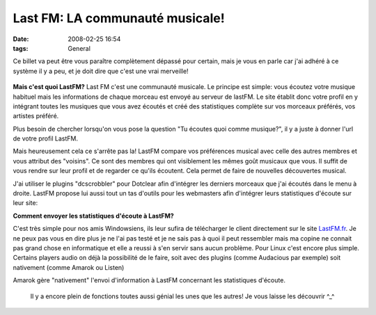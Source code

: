Last FM: LA communauté musicale!
################################
:date: 2008-02-25 16:54
:tags: General

Ce billet va peut être vous paraître complètement dépassé pour certain, mais je vous en parle car j'ai adhéré à ce système il y a peu, et je doit dire que c'est une vrai merveille!

.. figure:: http://static.last.fm/depth/header/logo.gif
   :align: center
   :alt: Last FM

**Mais c'est quoi LastFM?**
Last FM c'est une communauté musicale. Le principe est simple: vous écoutez votre musique habituel mais les informations de chaque morceau est envoyé au serveur de lastFM. Le site établit donc votre profil en y intégrant toutes les musiques que vous avez écoutés et créé des statistiques complète sur vos morceaux préférés, vos artistes préféré.

Plus besoin de chercher lorsqu'on vous pose la question "Tu écoutes quoi comme musique?", il y a juste à donner l'url de votre profil LastFM.

Mais heureusement cela ce s'arrête pas la! LastFM compare vos préférences musical avec celle des autres membres et vous attribut des "voisins". Ce sont des membres qui ont visiblement les mêmes goût musicaux que vous. Il suffit de vous rendre sur leur profil et de regarder ce qu'ils écoutent. Cela permet de faire de nouvelles découvertes musical.

J'ai utiliser le plugins "dcscrobbler" pour Dotclear afin d'intégrer les derniers morceaux que j'ai écoutés dans le menu à droite.  LastFM propose lui aussi tout un tas d'outils pour les webmasters afin d'intégrer leurs statistiques d'écoute sur leur site:

|minimumserious|
|image1|
|image2|
|image3|
|image4|

**Comment envoyer les statistiques d'écoute à LastFM?**

C'est très simple pour nos amis Windowsiens, ils leur sufira de télécharger le client directement sur le site `LastFM.fr`_. Je ne peux pas vous en dire plus je ne l'ai pas testé et je ne sais pas à quoi il peut ressembler mais ma copine ne connait pas grand chose en informatique et elle a reussi à s'en servir sans aucun problème.  Pour Linux c'est encore plus simple. Certains players audio on déjà la possibilité de le faire, soit avec des plugins (comme Audacious par exemple) soit nativement (comme Amarok ou Listen)

|image5|

Amarok gère "nativement" l'envoi d'information à LastFM concernant les statistiques d'écoute.

 Il y a encore plein de fonctions toutes aussi génial les unes que les autres! Je vous laisse les découvrir ^\_^

.. _|image6|: http://www.lastfm.fr/user/minimumserious/?chartstyle=basicrt10
.. _|image7|: http://www.lastfm.fr/user/minimumserious/?chartstyle=basic10
.. _|image8|: http://www.lastfm.fr/user/minimumserious/?chartstyle=basic10
.. _|image9|: http://www.lastfm.fr/user/minimumserious/?chartstyle=basic10
.. _|image10|: http://www.lastfm.fr/user/minimumserious/?chartstyle=basic10
.. _LastFM.fr: http://www.unblogsurlabanquise.org/index.php?post/2007/01/09/www.lastfm.fr
.. _|image11|: http://unblogsurlabanquise.org/images/amarok_last.png
.. |minimumserious| image:: http://imagegen.last.fm/basicrt10/recenttracks/minimumserious.gif
.. |image1| image:: http://imagegen.last.fm/basic10/tracks/minimumserious.gif
.. |image2| image:: http://imagegen.last.fm/basic10/artists/minimumserious.gif
.. |image3| image:: http://imagegen.last.fm/basic10/otracks/minimumserious.gif
.. |image4| image:: http://imagegen.last.fm/basic10/oartists/minimumserious.gif
.. |image5| image:: http://www.unblogsurlabanquise.org/images/amarok_last.png
.. |image6| image:: http://imagegen.last.fm/basicrt10/recenttracks/minimumserious.gif
.. |image7| image:: http://imagegen.last.fm/basic10/tracks/minimumserious.gif
.. |image8| image:: http://imagegen.last.fm/basic10/artists/minimumserious.gif
.. |image9| image:: http://imagegen.last.fm/basic10/otracks/minimumserious.gif
.. |image10| image:: http://imagegen.last.fm/basic10/oartists/minimumserious.gif
.. |image11| image:: http://www.unblogsurlabanquise.org/images/amarok_last.png
